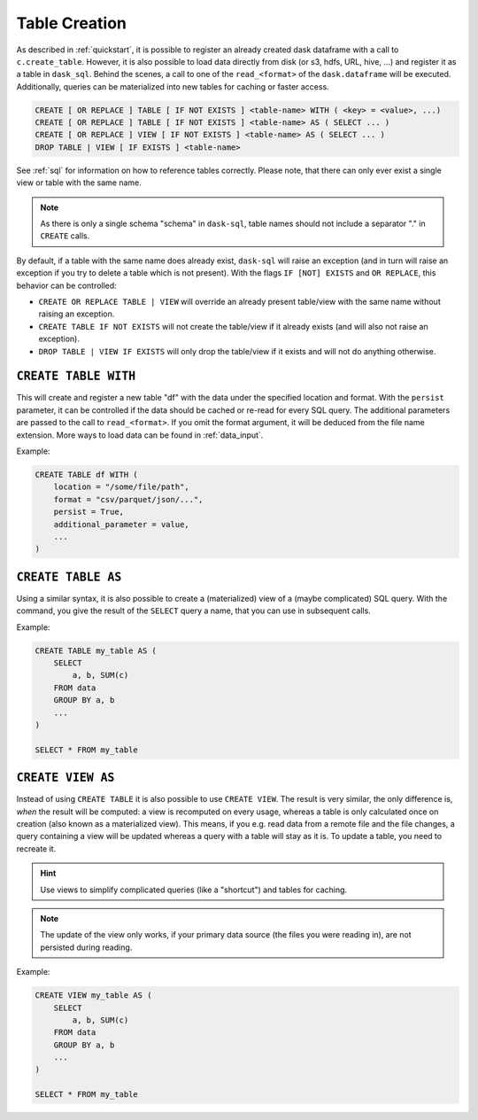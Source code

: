 .. _creation:

Table Creation
==============

As described in :ref:`quickstart`, it is possible to register an already
created dask dataframe with a call to ``c.create_table``.
However, it is also possible to load data directly from disk (or s3, hdfs, URL, hive, ...)
and register it as a table in ``dask_sql``.
Behind the scenes, a call to one of the ``read_<format>`` of the ``dask.dataframe``
will be executed.
Additionally, queries can be materialized into new tables for caching or faster access.

.. code-block:: sql

    CREATE [ OR REPLACE ] TABLE [ IF NOT EXISTS ] <table-name> WITH ( <key> = <value>, ...)
    CREATE [ OR REPLACE ] TABLE [ IF NOT EXISTS ] <table-name> AS ( SELECT ... )
    CREATE [ OR REPLACE ] VIEW [ IF NOT EXISTS ] <table-name> AS ( SELECT ... )
    DROP TABLE | VIEW [ IF EXISTS ] <table-name>

See :ref:`sql` for information on how to reference tables correctly.
Please note, that there can only ever exist a single view or table with the same name.

.. note::

    As there is only a single schema "schema" in ``dask-sql``,
    table names should not include a separator "." in ``CREATE`` calls.

By default, if a table with the same name does already exist, ``dask-sql`` will raise an exception
(and in turn will raise an exception if you try to delete a table which is not present).
With the flags ``IF [NOT] EXISTS`` and ``OR REPLACE``, this behavior can be controlled:

* ``CREATE OR REPLACE TABLE | VIEW`` will override an already present table/view with the same name without raising an exception.
* ``CREATE TABLE IF NOT EXISTS`` will not create the table/view if it already exists (and will also not raise an exception).
* ``DROP TABLE | VIEW IF EXISTS`` will only drop the table/view if it exists and will not do anything otherwise.

``CREATE TABLE WITH``
---------------------

This will create and register a new table "df" with the data under the specified location
and format.
With the ``persist`` parameter, it can be controlled if the data should be cached
or re-read for every SQL query.
The additional parameters are passed to the call to ``read_<format>``.
If you omit the format argument, it will be deduced from the file name extension.
More ways to load data can be found in :ref:`data_input`.

Example:

.. code-block:: sql

    CREATE TABLE df WITH (
        location = "/some/file/path",
        format = "csv/parquet/json/...",
        persist = True,
        additional_parameter = value,
        ...
    )

``CREATE TABLE AS``
-------------------

Using a similar syntax, it is also possible to create a (materialized) view of a (maybe complicated) SQL query.
With the command, you give the result of the ``SELECT`` query a name, that you can use
in subsequent calls.

Example:

.. code-block:: sql

    CREATE TABLE my_table AS (
        SELECT
            a, b, SUM(c)
        FROM data
        GROUP BY a, b
        ...
    )

    SELECT * FROM my_table

``CREATE VIEW AS``
------------------

Instead of using ``CREATE TABLE`` it is also possible to use ``CREATE VIEW``.
The result is very similar, the only difference is, *when* the result will be computed: a view is recomputed on every usage,
whereas a table is only calculated once on creation (also known as a materialized view).
This means, if you e.g. read data from a remote file and the file changes, a query containing a view will
be updated whereas a query with a table will stay as it is.
To update a table, you need to recreate it.

.. hint::

    Use views to simplify complicated queries (like a "shortcut") and tables for caching.

.. note::

    The update of the view only works, if your primary data source (the files you were reading in),
    are not persisted during reading.

Example:

.. code-block:: sql

    CREATE VIEW my_table AS (
        SELECT
            a, b, SUM(c)
        FROM data
        GROUP BY a, b
        ...
    )

    SELECT * FROM my_table